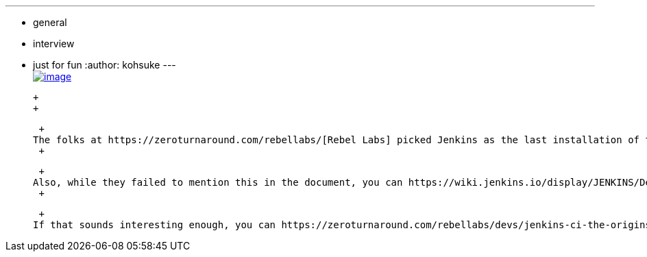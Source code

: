 ---
:layout: post
:title: "Jenkins CI: The Origins of Butlers, Build Masters and Bowties"
:nodeid: 418
:created: 1360977762
:tags:
  - general
  - interview
  - just for fun
:author: kohsuke
---
 +
https://zeroturnaround.com/rebellabs/devs/jenkins-ci-the-origins-of-butlers-build-masters-and-bowties/[image:https://zeroturnaround.com/wp-content/uploads/2013/02/JENKINS-CI-Cover.jpg[image]] +

 +
 +

 +
The folks at https://zeroturnaround.com/rebellabs/[Rebel Labs] picked Jenkins as the last installation of their technical report series. It is a beautifully crafted 50 page PDF that covers the overview of the technology. You get to see a bit of details about how ZeroTurnaround uses Jenkins, and it contains a section where I get interviewed by them. +
 +

 +
Also, while they failed to mention this in the document, you can https://wiki.jenkins.io/display/JENKINS/Developing+with+JRebel[use JRebel when developing Jenkins plugins] and it'll reduce the # of times you need to restart the VM. To the extent that you use it to develop open-source Jenkins plugins, you can https://zeroturnaround.com/software/jrebel/buy/[apply for a free OSS license], too. +
 +

 +
If that sounds interesting enough, you can https://zeroturnaround.com/rebellabs/devs/jenkins-ci-the-origins-of-butlers-build-masters-and-bowties/[get your copy now]. Be forewarned that a registration is required.
